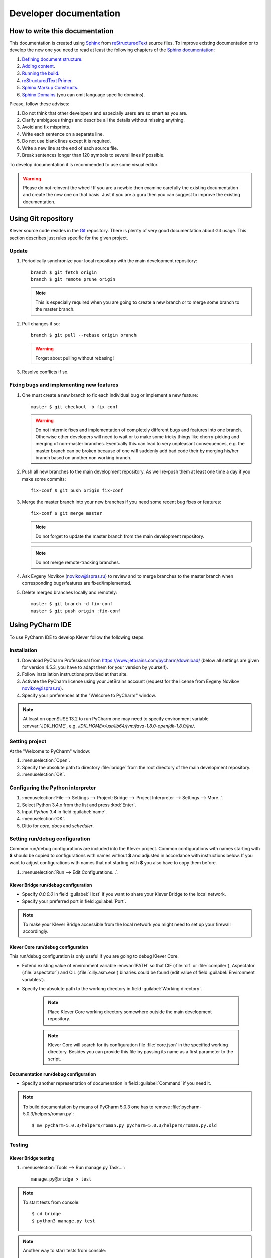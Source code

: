 .. -*- coding: utf-8 -*-
   Copyright (c) 2014-2015 ISPRAS (http://www.ispras.ru)
   Institute for System Programming of the Russian Academy of Sciences

   Licensed under the Apache License, Version 2.0 (the "License");
   you may not use this file except in compliance with the License.
   You may obtain a copy of the License at
       http://www.apache.org/licenses/LICENSE-2.0
   Unless required by applicable law or agreed to in writing, software
   distributed under the License is distributed on an "AS IS" BASIS,
   WITHOUT WARRANTIES OR CONDITIONS OF ANY KIND, either express or implied.
   See the License for the specific language governing permissions and
   limitations under the License.

Developer documentation
=======================

How to write this documentation
-------------------------------

This documentation is created using `Sphinx <http://sphinx-doc.org>`_ from
`reStructuredText <http://docutils.sourceforge.net/rst.html>`_ source files.
To improve existing documentation or to develop the new one you need to read at least the following chapters of the
`Sphinx documentation <http://sphinx-doc.org/contents.html>`_:

#. `Defining document structure <http://sphinx-doc.org/tutorial.html#defining-document-structure>`_.
#. `Adding content <http://sphinx-doc.org/tutorial.html#adding-content>`_.
#. `Running the build <http://sphinx-doc.org/tutorial.html#running-the-build>`_.
#. `reStructuredText Primer <http://sphinx-doc.org/rest.html>`_.
#. `Sphinx Markup Constructs <http://sphinx-doc.org/markup/index.html>`_.
#. `Sphinx Domains <http://sphinx-doc.org/domains.html>`_ (you can omit language specific domains).

Please, follow these advises:

#. Do not think that other developers and especially users are so smart as you are.
#. Clarify ambiguous things and describe all the details without missing anything.
#. Avoid and fix misprints.
#. Write each sentence on a separate line.
#. Do not use blank lines except it is required.
#. Write a new line at the end of each source file.
#. Break sentences longer than 120 symbols to several lines if possible.

To develop documentation it is recommended to use some visual editor.

.. warning:: Please do not reinvent the wheel!
   If you are a newbie then examine carefully the existing documentation and create the new one on that basis.
   Just if you are a guru then you can suggest to improve the existing documentation.

Using Git repository
--------------------

Klever source code resides in the `Git <https://git-scm.com/>`_ repository.
There is plenty of very good documentation about Git usage.
This section describes just rules specific for the given project.

Update
^^^^^^

#. Periodically synchronize your local repository with the main development repository::

    branch $ git fetch origin
    branch $ git remote prune origin

   .. note:: This is especially required when you are going to create a new branch or to merge some branch to the master
             branch.

#. Pull changes if so::

    branch $ git pull --rebase origin branch

   .. warning:: Forget about pulling without rebasing!

#. Resolve conflicts if so.

Fixing bugs and implementing new features
^^^^^^^^^^^^^^^^^^^^^^^^^^^^^^^^^^^^^^^^^

#. One must create a new branch to fix each individual bug or implement a new feature::

    master $ git checkout -b fix-conf

   .. warning:: Do not intermix fixes and implementation of completely different bugs and features into one branch.
                Otherwise other developers will need to wait or to make some tricky things like cherry-picking and
                merging of non-master branches.
                Eventually this can lead to very unpleasant consequences, e.g. the master branch can be broken because
                of one will suddenly add bad code their by merging his/her branch based on another non working branch.

#. Push all new branches to the main development repository.
   As well re-push them at least one time a day if you make some commits::

    fix-conf $ git push origin fix-conf

#. Merge the master branch into your new branches if you need some recent bug fixes or features::

    fix-conf $ git merge master

   .. note:: Do not forget to update the master branch from the main development repository.

   .. note:: Do not merge remote-tracking branches.

#. Ask Evgeny Novikov (novikov@ispras.ru) to review and to merge branches to the master branch when corresponding
   bugs/features are fixed/implemented.

#. Delete merged branches locally and remotely::

    master $ git branch -d fix-conf
    master $ git push origin :fix-conf

Using PyCharm IDE
-----------------

To use PyCharm IDE to develop Klever follow the following steps.

Installation
^^^^^^^^^^^^

#. Download PyCharm Professional from `<https://www.jetbrains.com/pycharm/download/>`_ (below all settings are given
   for version 4.5.3, you have to adapt them for your version by yourself).
#. Follow installation instructions provided at that site.
#. Activate the PyCharm license using your JetBrains account (request for the license from Evgeny Novikov
   novikov@ispras.ru).
#. Specify your preferences at the "Welcome to PyCharm" window.

.. note:: At least on openSUSE 13.2 to run PyCharm one may need to specify environment variable :envvar:`JDK_HOME`,
          e.g. *JDK_HOME=/usr/lib64/jvm/java-1.8.0-openjdk-1.8.0/jre/*.

Setting project
^^^^^^^^^^^^^^^

At the "Welcome to PyCharm" window:

#. :menuselection:`Open`.
#. Specify the absolute path to directory :file:`bridge` from the root directory of the main development repository.
#. :menuselection:`OK`.

Configuring the Python interpreter
^^^^^^^^^^^^^^^^^^^^^^^^^^^^^^^^^^

#. :menuselection:`File --> Settings --> Project: Bridge --> Project Interpreter --> Settings --> More..`.
#. Select Python 3.4.x from the list and press :kbd:`Enter`.
#. Input *Python 3.4* in field :guilabel:`name`.
#. :menuselection:`OK`.
#. Ditto for *core*, *docs* and *scheduler*.

Setting run/debug configuration
^^^^^^^^^^^^^^^^^^^^^^^^^^^^^^^

Common run/debug configurations are included into the Klever project.
Common configurations with names starting with **$** should be copied to configurations with names without **$** and
adjusted in accordance with instructions below.
If you want to adjust configurations with names that not starting with **$** you also have to copy them before.

#. :menuselection:`Run --> Edit Configurations...`.

Klever Bridge run/debug configuration
"""""""""""""""""""""""""""""""""""""

* Specify *0.0.0.0* in field :guilabel:`Host` if you want to share your Klever Bridge to the local network.
* Specify your preferred port in field :guilabel:`Port`.

.. note:: To make your Klever Bridge accessible from the local network you might need to set up your firewall
          accordingly.

Klever Core run/debug configuration
"""""""""""""""""""""""""""""""""""

This run/debug configuration is only useful if you are going to debug Klever Core.

* Extend existing value of environment variable :envvar:`PATH` so that CIF (:file:`cif` or :file:`compiler`),
  Aspectator (:file:`aspectator`) and CIL (:file:`cilly.asm.exe`) binaries could be found (edit value of field
  :guilabel:`Environment variables`).
* Specify the absolute path to the working directory in field :guilabel:`Working directory`.

   .. note:: Place Klever Core working directory somewhere outside the main development repository.

   .. note:: Klever Core will search for its configuration file :file:`core.json` in the specified working directory.
             Besides you can provide this file by passing its name as a first parameter to the script.

Documentation run/debug configuration
"""""""""""""""""""""""""""""""""""""

* Specify another representation of documenation in field :guilabel:`Command` if you need it.

.. note:: To build documentation by means of PyCharm 5.0.3 one has to remove :file:`pycharm-5.0.3/helpers/roman.py`::

    $ mv pycharm-5.0.3/helpers/roman.py pycharm-5.0.3/helpers/roman.py.old

Testing
^^^^^^^

Klever Bridge testing
"""""""""""""""""""""

#. :menuselection:`Tools --> Run manage.py Task...`::

    manage.py@bridge > test

.. note:: To start tests from console::

    $ cd bridge
    $ python3 manage.py test

.. note:: Another way to starr tests from console::

    $ python3 path/to/klever/bridge/manage.py test bridge users jobs reports marks service

.. note:: The test database is created and deleted automatically. If the user will interrupt tests the test database
          will preserved and the user will be asked for its deletion for following testing. 

.. note:: PyCharm has reach abilities to analyse tests and their results. 

Additional documentation
^^^^^^^^^^^^^^^^^^^^^^^^

A lot of usefull documentation for developing Django projects as well as for general using of the PyCharm IDE is
available at the official `PyCharm documentation site <https://www.jetbrains.com/pycharm/documentation/>`_.

..
    TODO
    ----

    The rest should be totally revised!

    Creating Klever Core working directory
    ^^^^^^^^^^^^^^^^^^^^^^^^^^^^^^^^^^^^^^

    Create **work_dir**.

    Specifying Klever Core configuration
    ^^^^^^^^^^^^^^^^^^^^^^^^^^^^^^^^^^^^

    #. Copy Klever Core configuration file :file:`core/core.json` to **work_dir**.
    #. Edit the copied file:
        * Specify the identifier of the job you are going to solve (the value of property *identifier*).
        * Specify the name of Klever Bridge and your credentials (values of properties *Klever Bridge.name*,
          *Klever Bridge.user* and *Klever Bridge.password* correspondingly).
          The specified Klever Bridge user should have service rights.
        * Switch values of properties *debug* and *allow local source directories use* to *true*.

    Fetching Linux kernel source code
    ^^^^^^^^^^^^^^^^^^^^^^^^^^^^^^^^^

    Get somehow source code of some version of the Linux kernel and place it to **work_dir**.

    .. note:: The value of property *Linux kernel.src* of the specified job configuration should be the name of the
              directory where you will place Linux kernel source code.

    Run
    ^^^

    To run press :kbd:`Shift+F10`.

    .. note:: If Klever Core will fatally fail or you will hardly kill Klever Core, you might need to manually remove file
              :file:`is solving` inside **work_dir** to run Klever Core fot the next time.

    Debug
    ^^^^^

    To debug press :kbd:`Shift+F9`.

    Run Klever Bridge manage.py tasks
    ^^^^^^^^^^^^^^^^^^^^^^^^^^^^^^^^^

    To run manage.py tasks:

    #. :menuselection:`Tools --> Run manage.py Task...`.
    #. Some manage.py tasks are described in the :ref:`klever-bridge-install` section.

    Run cloud tools in PyCharm
    ^^^^^^^^^^^^^^^^^^^^^^^^^^

    To be able to solve tasks on your machine you need to run Klever client-controller and native scheduler tools. Follow
    the steps:

    #. First install all requirements and prepare configuration properties according to the installation documentation.
       Do it after you have working Klever Bridge server.
       All additional tools and configuration files should be outside from the Klever sources and corresponding working
       directories.

    #. Run client-controller. Use script :file:`Scheduler/bin/client-controller.py` and path to a prepared client-controller
       configuration file as the first argument. Be sure that you have chosen clean working directory outside of sources
       for an execution. If you would turn on web-UI in configuration and place necessary files in the consul
       directory you will get a visualization of all checks at *http://localhost:8500/ui*.

    #. Run native scheduler after you have running controller and Klever Bridge server. Run script
       :file:`Scheduler/bin/native-scheduler.py` with the path to a scheduler configuration file as a single argument. Be sure
       that you have chosen clean working directory outside of sources for an execution.

       .. note:: At least on openSUSE 13.2 it's required to specify :envvar:`JAVA` to run CPAchecker, e.g.
              :file:`/usr/lib64/jvm/java-1.7.0-openjdk/jre/bin/java`.

    #. TODO: not only this command but 3 more! Moreover this should be placed somewhere else as well as all run instructions.
       Before running any tasks be sure that you have properly configured machine with swap accounting (or better disable
       swap runnning *sudo swapoff -a*) and available cgroup subsystems (it is often necessary to run
       *sudo chmod o+wt '/sys/fs/cgroup/cpuset/'*).

    #. Check out at client-controller consul web-UI that all checks are passing now. The address by defauilt is
       `localhost:8500 <http://localhost:8500/ui>`_.
